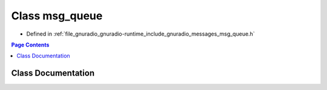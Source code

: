 .. _exhale_class_classgr_1_1messages_1_1msg__queue:

Class msg_queue
===============

- Defined in :ref:`file_gnuradio_gnuradio-runtime_include_gnuradio_messages_msg_queue.h`


.. contents:: Page Contents
   :local:
   :backlinks: none


Class Documentation
-------------------


.. doxygenclass:: gr::messages::msg_queue
   :project: gnuradio
   :members:
   :protected-members:
   :undoc-members: